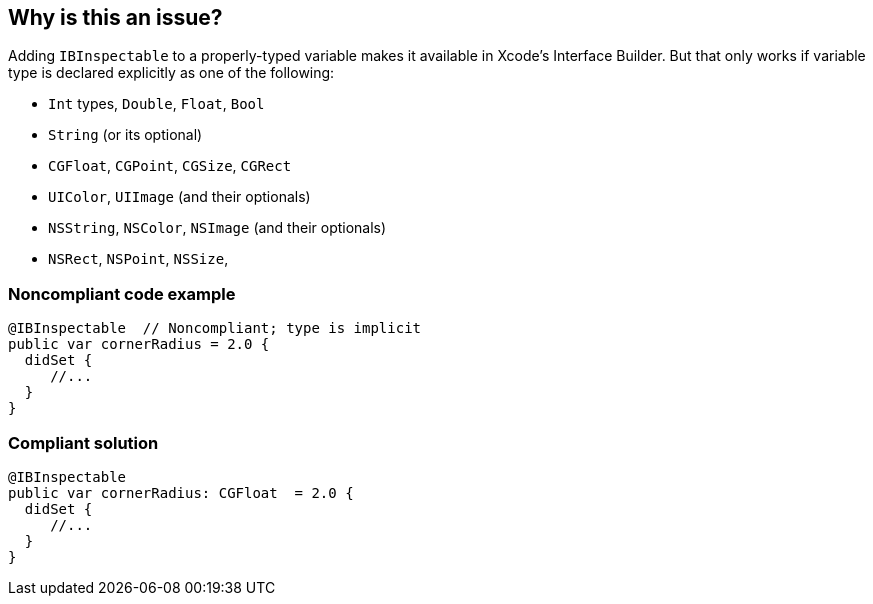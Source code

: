 == Why is this an issue?

Adding ``++IBInspectable++`` to a properly-typed variable makes it available in Xcode's Interface Builder. But that only works if variable type is declared explicitly as one of the following: 


* ``++Int++`` types, ``++Double++``, ``++Float++``, ``++Bool++``
* ``++String++`` (or its optional)
* ``++CGFloat++``, ``++CGPoint++``, ``++CGSize++``, ``++CGRect++``
* ``++UIColor++``, ``++UIImage++`` (and their optionals)
* ``++NSString++``,  ``++NSColor++``, ``++NSImage++`` (and their optionals)
* ``++NSRect++``, ``++NSPoint++``, ``++NSSize++``, 


=== Noncompliant code example

[source,swift]
----
@IBInspectable  // Noncompliant; type is implicit
public var cornerRadius = 2.0 {
  didSet {
     //...
  }
}
----


=== Compliant solution

[source,swift]
----
@IBInspectable
public var cornerRadius: CGFloat  = 2.0 {
  didSet {
     //...
  }
}
----


ifdef::env-github,rspecator-view[]

'''
== Implementation Specification
(visible only on this page)

=== Message

* Remove this "IBInspectable" attribute; it should only be applied to variables.
* Remove this "IBInspectable" attribute or use [a supported|an explicit] type.


=== Highlighting

``++IBInspectable++``


endif::env-github,rspecator-view[]
